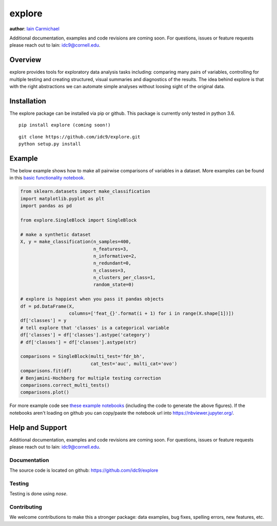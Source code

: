 explore
----

**author**: `Iain Carmichael`_

Additional documentation, examples and code revisions are coming soon.
For questions, issues or feature requests please reach out to Iain:
idc9@cornell.edu.

Overview
========

explore provides tools for exploratory data analysis tasks including: comparing many pairs of variables, controlling for multiple testing and creating structured, visual summaries and diagnostics of the results. The idea behind explore is that with the right abstractions we can automate simple analyses without loosing sight of the original data.


Installation
============

The explore package can be installed via pip or github. This package is currently only tested in python 3.6.

::

    pip install explore (coming soon!)


::

    git clone https://github.com/idc9/explore.git
    python setup.py install

Example
=======

The below example shows how to make all pairwise comparisons of variables in a dataset. More examples can be found in this `basic functionality notebook`_.

.. code:: python

    from sklearn.datasets import make_classification
    import matplotlib.pyplot as plt
    import pandas as pd

    from explore.SingleBlock import SingleBlock

    # make a synthetic dataset
    X, y = make_classification(n_samples=400,
                               n_features=3,
                               n_informative=2,
                               n_redundant=0,
                               n_classes=3,
                               n_clusters_per_class=1,
                               random_state=0)

    # explore is happiest when you pass it pandas objects
    df = pd.DataFrame(X,
                      columns=['feat_{}'.format(i + 1) for i in range(X.shape[1])])
    df['classes'] = y
    # tell explore that 'classes' is a categorical variable
    df['classes'] = df['classes'].astype('category')
    # df['classes'] = df['classes'].astype(str)

    comparisons = SingleBlock(multi_test='fdr_bh',
                              cat_test='auc', multi_cat='ovo')
    comparisons.fit(df)
    # Benjamini-Hochberg for multiple testing correction
    comparisons.correct_multi_tests()
    comparisons.plot()


.. image:: doc/figures/comparisons.png



For more example code see `these example notebooks`_ (including the code to generate the above figures). If the notebooks aren't loading on github you can copy/paste the notebook url into https://nbviewer.jupyter.org/.

Help and Support
================

Additional documentation, examples and code revisions are coming soon.
For questions, issues or feature requests please reach out to Iain:
idc9@cornell.edu.

Documentation
^^^^^^^^^^^^^

The source code is located on github: https://github.com/idc9/explore

Testing
^^^^^^^

Testing is done using `nose`.

Contributing
^^^^^^^^^^^^

We welcome contributions to make this a stronger package: data examples,
bug fixes, spelling errors, new features, etc.



.. _Iain Carmichael: https://idc9.github.io/
.. _basic functionality notebook: https://github.com/idc9/explore/tree/master/doc/example_notebooks/basic_functionality.ipynb
.. _these example notebooks: https://github.com/idc9/explore/tree/master/doc/example_notebooks
